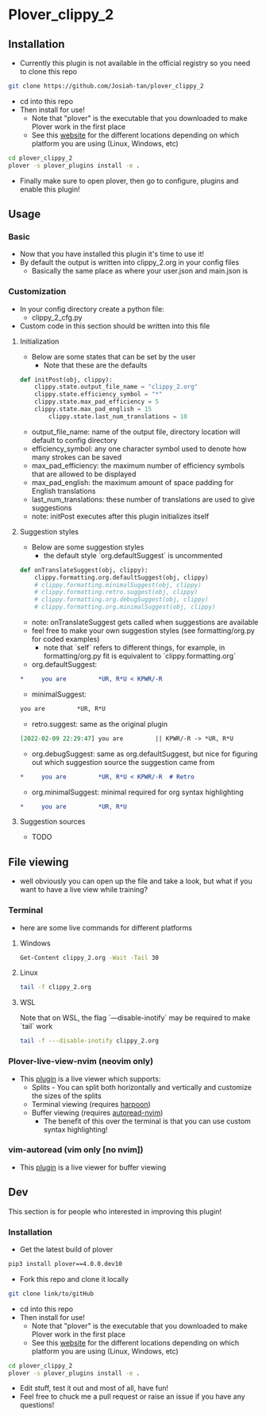 #+OPTIONS: ^:nil
* Plover_clippy_2
** Installation
- Currently this plugin is not available in the official registry so you need to clone this repo
#+BEGIN_SRC bash
git clone https://github.com/Josiah-tan/plover_clippy_2 
#+END_SRC
- cd into this repo
- Then install for use!
	- Note that "plover" is the executable that you downloaded to make Plover work in the first place
	- See this [[https://plover.readthedocs.io/en/latest/cli_reference.html][website]] for the different locations depending on which platform you are using (Linux, Windows, etc)
#+BEGIN_SRC bash
cd plover_clippy_2
plover -s plover_plugins install -e .
#+END_SRC
- Finally make sure to open plover, then go to configure, plugins and enable this plugin!
** Usage
*** Basic
- Now that you have installed this plugin it's time to use it!
- By default the output is written into clippy_2.org in your config files
	- Basically the same place as where your user.json and main.json is
*** Customization
- In your config directory create a python file:
	- clippy_2_cfg.py
- Custom code in this section should be written into this file
**** Initialization
- Below are some states that can be set by the user
	- Note that these are the defaults
#+BEGIN_SRC python
def initPost(obj, clippy):
    clippy.state.output_file_name = "clippy_2.org"
    clippy.state.efficiency_symbol = "*"
    clippy.state.max_pad_efficiency = 5
    clippy.state.max_pad_english = 15
		clippy.state.last_num_translations = 10
#+END_SRC
- output_file_name: name of the output file, directory location will default to config directory
- efficiency_symbol: any one character symbol used to denote how many strokes can be saved
- max_pad_efficiency: the maximum number of efficiency symbols that are allowed to be displayed
- max_pad_english: the maximum amount of space padding for English translations
- last_num_translations: these number of translations are used to give suggestions
- note: initPost executes after this plugin initializes itself
**** Suggestion styles
- Below are some suggestion styles
	- the default style `org.defaultSuggest` is uncommented
#+BEGIN_SRC python
def onTranslateSuggest(obj, clippy):
    clippy.formatting.org.defaultSuggest(obj, clippy)
    # clippy.formatting.minimalSuggest(obj, clippy)
    # clippy.formatting.retro.suggest(obj, clippy)
    # clippy.formatting.org.debugSuggest(obj, clippy)
    # clippy.formatting.org.minimalSuggest(obj, clippy)
#+END_SRC
- note: onTranslateSuggest gets called when suggestions are available
- feel free to make your own suggestion styles (see formatting/org.py for coded examples)
	- note that `self` refers to different things, for example, in formatting/org.py fit is equivalent to `clippy.formatting.org`
- org.defaultSuggest:
#+BEGIN_SRC org
*     you are         *UR, R*U < KPWR/-R
#+END_SRC
- minimalSuggest:
#+BEGIN_SRC org
you are         *UR, R*U
#+END_SRC
- retro.suggest: same as the original plugin
#+BEGIN_SRC org
[2022-02-09 22:29:47] you are         || KPWR/-R -> *UR, R*U
#+END_SRC
- org.debugSuggest: same as org.defaultSuggest, but nice for figuring out which suggestion source the suggestion came from
#+BEGIN_SRC org
*     you are         *UR, R*U < KPWR/-R  # Retro
#+END_SRC
- org.minimalSuggest: minimal required for org syntax highlighting
#+BEGIN_SRC org
*     you are         *UR, R*U
#+END_SRC
**** Suggestion sources
- TODO
** File viewing
- well obviously you can open up the file and take a look, but what if you want to have a live view while training?
*** Terminal
- here are some live commands for different platforms
**** Windows
#+BEGIN_SRC bash
Get-Content clippy_2.org -Wait -Tail 30
#+END_SRC
**** Linux
#+BEGIN_SRC bash
tail -f clippy_2.org
#+END_SRC
**** WSL
Note that on WSL, the flag `---disable-inotify` may be required to make `tail` work
#+BEGIN_SRC bash
tail -f ---disable-inotify clippy_2.org
#+END_SRC
*** Plover-live-view-nvim (neovim only)
- This [[https://github.com/Josiah-tan/plover-live-view-nvim][plugin]] is a live viewer which supports:
	- Splits - You can split both horizontally and vertically and customize the sizes of the splits
	- Terminal viewing (requires [[https://github.com/ThePrimeagen/harpoon][harpoon]])
	- Buffer viewing (requires [[https://github.com/Josiah-tan/autoread-nvim][autoread-nvim]])
	 - The benefit of this over the terminal is that you can use custom syntax highlighting!
*** vim-autoread (vim only [no nvim])
- This [[https://github.com/chrisbra/vim-autoread][plugin]] is a live viewer for buffer viewing
** Dev
This section is for people who interested in improving this plugin!
*** Installation
- Get the latest build of plover
#+BEGIN_SRC bash
pip3 install plover==4.0.0.dev10
#+END_SRC
- Fork this repo and clone it locally
#+BEGIN_SRC bash
git clone link/to/gitHub
#+END_SRC
- cd into this repo
- Then install for use!
	- Note that "plover" is the executable that you downloaded to make Plover work in the first place
	- See this [[https://plover.readthedocs.io/en/latest/cli_reference.html][website]] for the different locations depending on which platform you are using (Linux, Windows, etc)
#+BEGIN_SRC bash
cd plover_clippy_2
plover -s plover_plugins install -e .
#+END_SRC
- Edit stuff, test it out and most of all, have fun!
- Feel free to chuck me a pull request or raise an issue if you have any questions!
